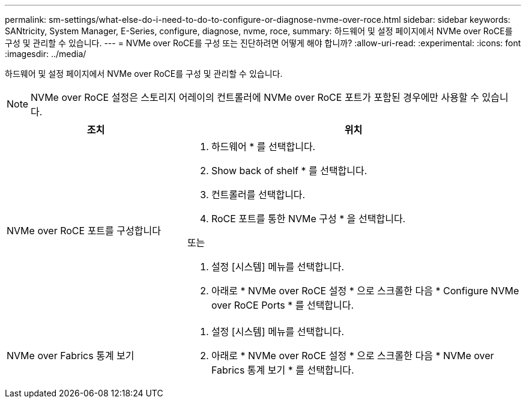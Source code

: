 ---
permalink: sm-settings/what-else-do-i-need-to-do-to-configure-or-diagnose-nvme-over-roce.html 
sidebar: sidebar 
keywords: SANtricity, System Manager, E-Series, configure, diagnose, nvme, roce, 
summary: 하드웨어 및 설정 페이지에서 NVMe over RoCE를 구성 및 관리할 수 있습니다. 
---
= NVMe over RoCE를 구성 또는 진단하려면 어떻게 해야 합니까?
:allow-uri-read: 
:experimental: 
:icons: font
:imagesdir: ../media/


[role="lead"]
하드웨어 및 설정 페이지에서 NVMe over RoCE를 구성 및 관리할 수 있습니다.

[NOTE]
====
NVMe over RoCE 설정은 스토리지 어레이의 컨트롤러에 NVMe over RoCE 포트가 포함된 경우에만 사용할 수 있습니다.

====
[cols="35h,~"]
|===
| 조치 | 위치 


 a| 
NVMe over RoCE 포트를 구성합니다
 a| 
. 하드웨어 * 를 선택합니다.
. Show back of shelf * 를 선택합니다.
. 컨트롤러를 선택합니다.
. RoCE 포트를 통한 NVMe 구성 * 을 선택합니다.


또는

. 설정 [시스템] 메뉴를 선택합니다.
. 아래로 * NVMe over RoCE 설정 * 으로 스크롤한 다음 * Configure NVMe over RoCE Ports * 를 선택합니다.




 a| 
NVMe over Fabrics 통계 보기
 a| 
. 설정 [시스템] 메뉴를 선택합니다.
. 아래로 * NVMe over RoCE 설정 * 으로 스크롤한 다음 * NVMe over Fabrics 통계 보기 * 를 선택합니다.


|===